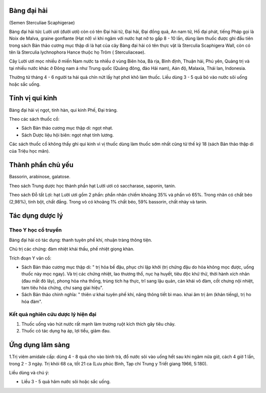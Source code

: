.. _plants_bang_dai_hai:




Bàng đại hải
============

(Semen Sterculiae Scaphigerae)

Bàng đại hải tức Lười ươi (đười ươi) còn có tên Đại hải tử, Đại hải, Đại
đồng quả, An nam tử, Hồ đại phát, tiếng Pháp gọi là Noix de Malva,
graine gonflante (Hạt nở) vì khi ngâm với nước hạt nở to gấp 8 - 10 lần,
dùng làm thuốc được ghi đầu tiên trong sách Bản thảo cương mục thập di
là hạt của cây Bàng đại hải có tên thực vật là Sterculia Scaphigera
Wall, còn có tên là Sterculia lychnophora Hance thuộc họ Trôm (
Sterculiaceae).

Cây Lười ươi mọc nhiều ở miền Nam nước ta nhiều ở vùng Biên hòa, Bà rịa,
Bình định, Thuận hải, Phú yên, Quảng trị và tại nhiều nước khác ở Đông
nam á như Trung quốc (Quảng đông, đảo Hải nam), Aán độ, Malaxia, Thái
lan, Indonesia.

Thường từ tháng 4 - 6 người ta hái quả chín nứt lấy hạt phơi khô làm
thuốc. Liều dùng 3 - 5 quả bỏ vào nước sôi uống hoặc sắc uống.

Tính vị qui kinh
================

Bàng đại hải vị ngọt, tính hàn, qui kinh Phế, Đại tràng.

Theo các sách thuốc cổ:

-  Sách Bản thảo cương mục thập di: ngọt nhạt.
-  Sách Dược liệu hội biên: ngọt nhạt tính lương.

Các sách thuốc cổ không thấy ghi qui kinh vì vị thuốc dùng làm thuốc sớm
nhất cũng từ thế kỷ 18 (sách Bản thảo thập di của Triệu học mãn).

Thành phần chủ yếu
==================

Bassorin, arabinose, galatose.

Theo sách Trung dược học thành phần hạt Lười ươi có saccharase, saponin,
tanin.

Theo sách Đỗ tất Lợi: hạt Lười ươi gồm 2 phần: phần nhân chiếm khoảng
35% và phần vỏ 65%. Trong nhân có chất béo (2,98%), tinh bột, chất đắng.
Trong vỏ có khoảng 1% chất béo, 59% bassorin, chất nhày và tanin.

Tác dụng dược lý
================

Theo Y học cổ truyền
--------------------

Bàng đại hải có tác dụng: thanh tuyên phế khí, nhuận tràng thông tiện.

Chủ trị các chứng: đàm nhiệt khái thấu, phế nhiệt giọng khàn.

Trích đoạn Y văn cổ:

-  Sách Bản thảo cương mục thập di: " trị hỏa bế đậu, phục chi lập khởi
   (trị chứng đậu do hỏa không mọc được, uống thuốc này mọc ngay). Và
   trị các chứng nhiệt, lao thương thổ, nục hạ huyết, tiêu độc khứ thử,
   thời hành xích nhãn (đau mắt đỏ lây), phong hỏa nha thống, trùng tích
   hạ thực, trĩ sang lậu quản, càn khái vô đàm, cốt chưng nội nhiệt, tam
   tiêu hỏa chứng, chư sang giai hiệu".
-  Sách Bản thảo chính nghĩa: " thiên ư khai tuyên phế khí, năng thông
   tiết bì mao. khai âm trị âm (khản tiếng), trị ho hóa đàm".

Kết quả nghiên cứu dược lý hiện đại
-----------------------------------


#. Thuốc uống vào hút nước rất mạnh làm trương ruột kích thích gây tiêu
   chảy.
#. Thuốc có tác dụng hạ áp, lợi tiểu, giảm đau.

Ứng dụng lâm sàng
=================


1.Trị viêm amidale cấp: dùng 4 - 8 quả cho vào bình trà, đổ nước sôi vào
uống hết sau khi ngâm nửa giờ, cách 4 giờ 1 lần, trong 2 - 3 ngày. Trị
khỏi 68 ca, tốt 21 ca (Lưu phúc Bình, Tạp chí Trung y Triết giang 1966,
5:180).

Liều dùng và chú ý:

-  Liều 3 - 5 quả hãm nước sôi hoặc sắc uống.

 